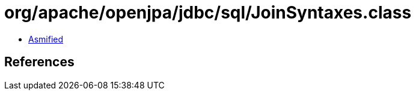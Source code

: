= org/apache/openjpa/jdbc/sql/JoinSyntaxes.class

 - link:JoinSyntaxes-asmified.java[Asmified]

== References

